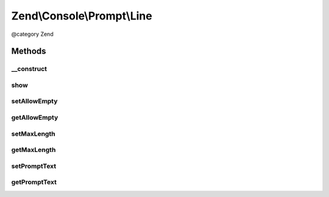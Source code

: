 .. /Console/Prompt/Line.php generated using docpx on 01/15/13 05:29pm


Zend\\Console\\Prompt\\Line
***************************


@category   Zend



Methods
=======

__construct
-----------

.. function:: __construct([$promptText = "Please enter value: ", [$allowEmpty = false, [$maxLength = 2048]]])


    Ask the user for an answer (a line of text)

    :param string $promptText: The prompt text to display in console
    :param bool $allowEmpty: Is empty response allowed?
    :param int $maxLength: Maximum response length



show
----

.. function:: show()


    Show the prompt to user and return the answer.

    :rtype: mixed 



setAllowEmpty
-------------

.. function:: setAllowEmpty($allowEmpty)


    @param  bool $allowEmpty



getAllowEmpty
-------------

.. function:: getAllowEmpty()


    @return bool



setMaxLength
------------

.. function:: setMaxLength($maxLength)


    @param int $maxLength



getMaxLength
------------

.. function:: getMaxLength()


    @return int



setPromptText
-------------

.. function:: setPromptText($promptText)


    @param string $promptText



getPromptText
-------------

.. function:: getPromptText()


    @return string





